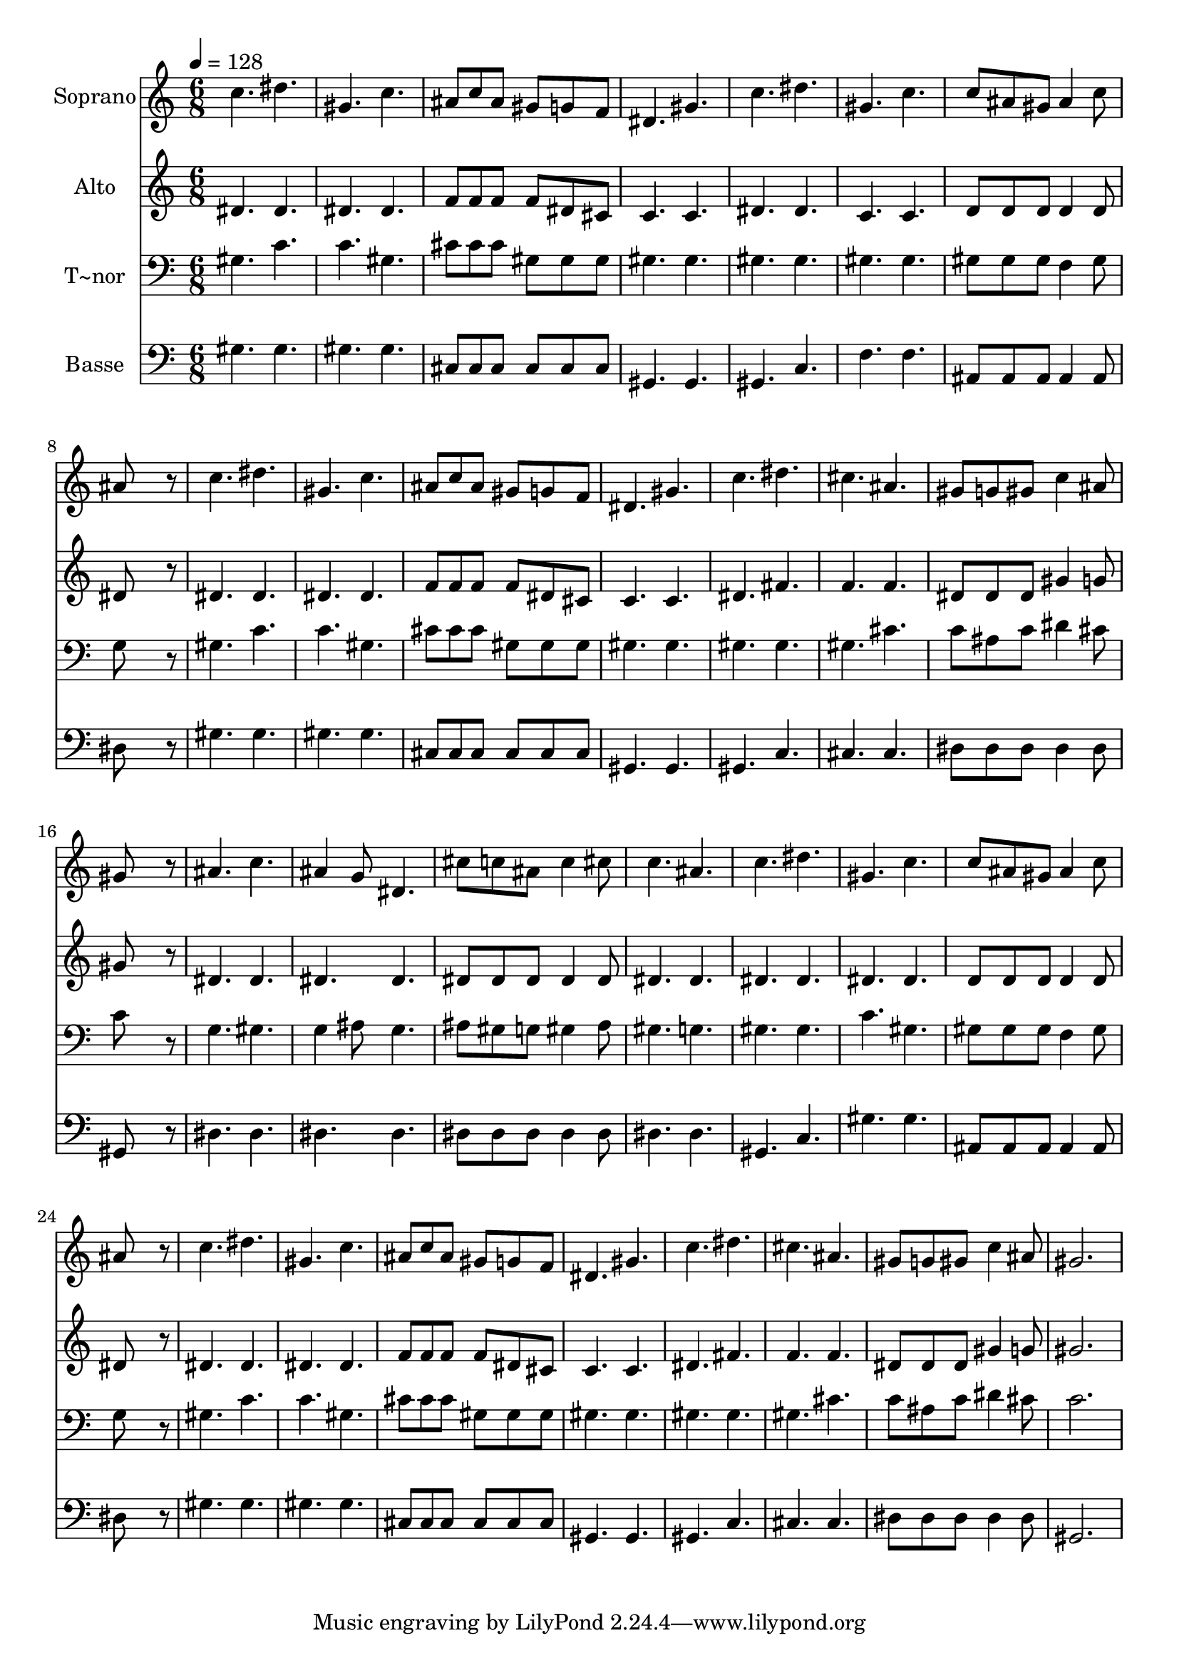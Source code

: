 % Lily was here -- automatically converted by /usr/bin/midi2ly from 645.mid
\version "2.14.0"

\layout {
  \context {
    \Voice
    \remove "Note_heads_engraver"
    \consists "Completion_heads_engraver"
    \remove "Rest_engraver"
    \consists "Completion_rest_engraver"
  }
}

trackAchannelA = {
  
  \time 6/8 
  
  \tempo 4 = 128 
  
}

trackA = <<
  \context Voice = voiceA \trackAchannelA
>>


trackBchannelA = {
  
  \set Staff.instrumentName = "Soprano"
  
}

trackBchannelB = \relative c {
  c''4. dis 
  | % 2
  gis, c 
  | % 3
  ais8 c ais gis g f 
  | % 4
  dis4. gis 
  | % 5
  c dis 
  | % 6
  gis, c 
  | % 7
  c8 ais gis ais4 c8 
  | % 8
  ais8*5 r8 
  | % 9
  c4. dis 
  | % 10
  gis, c 
  | % 11
  ais8 c ais gis g f 
  | % 12
  dis4. gis 
  | % 13
  c dis 
  | % 14
  cis ais 
  | % 15
  gis8 g gis c4 ais8 
  | % 16
  gis8*5 r8 
  | % 17
  ais4. c 
  | % 18
  ais4 g8 dis4. 
  | % 19
  cis'8 c ais c4 cis8 
  | % 20
  c4. ais 
  | % 21
  c dis 
  | % 22
  gis, c 
  | % 23
  c8 ais gis ais4 c8 
  | % 24
  ais8*5 r8 
  | % 25
  c4. dis 
  | % 26
  gis, c 
  | % 27
  ais8 c ais gis g f 
  | % 28
  dis4. gis 
  | % 29
  c dis 
  | % 30
  cis ais 
  | % 31
  gis8 g gis c4 ais8 
  | % 32
  gis2. 
  | % 33
  
}

trackB = <<
  \context Voice = voiceA \trackBchannelA
  \context Voice = voiceB \trackBchannelB
>>


trackCchannelA = {
  
  \set Staff.instrumentName = "Alto"
  
}

trackCchannelC = \relative c {
  dis'4. dis 
  | % 2
  dis dis 
  | % 3
  f8 f f f dis cis 
  | % 4
  c4. c 
  | % 5
  dis dis 
  | % 6
  c c 
  | % 7
  d8 d d d4 d8 
  | % 8
  dis8*5 r8 
  | % 9
  dis4. dis 
  | % 10
  dis dis 
  | % 11
  f8 f f f dis cis 
  | % 12
  c4. c 
  | % 13
  dis fis 
  | % 14
  f f 
  | % 15
  dis8 dis dis gis4 g8 
  | % 16
  gis8*5 r8 
  | % 17
  dis4. dis 
  | % 18
  dis dis 
  | % 19
  dis8 dis dis dis4 dis8 
  | % 20
  dis4. dis 
  | % 21
  dis dis 
  | % 22
  dis dis 
  | % 23
  d8 d d d4 d8 
  | % 24
  dis8*5 r8 
  | % 25
  dis4. dis 
  | % 26
  dis dis 
  | % 27
  f8 f f f dis cis 
  | % 28
  c4. c 
  | % 29
  dis fis 
  | % 30
  f f 
  | % 31
  dis8 dis dis gis4 g8 
  | % 32
  gis2. 
  | % 33
  
}

trackC = <<
  \context Voice = voiceA \trackCchannelA
  \context Voice = voiceB \trackCchannelC
>>


trackDchannelA = {
  
  \set Staff.instrumentName = "T~nor"
  
}

trackDchannelC = \relative c {
  gis'4. c 
  | % 2
  c gis 
  | % 3
  cis8 cis cis gis gis gis 
  | % 4
  gis4. gis 
  | % 5
  gis gis 
  | % 6
  gis gis 
  | % 7
  gis8 gis gis f4 gis8 
  | % 8
  g8*5 r8 
  | % 9
  gis4. c 
  | % 10
  c gis 
  | % 11
  cis8 cis cis gis gis gis 
  | % 12
  gis4. gis 
  | % 13
  gis gis 
  | % 14
  gis cis 
  | % 15
  c8 ais c dis4 cis8 
  | % 16
  c8*5 r8 
  | % 17
  g4. gis 
  | % 18
  g4 ais8 g4. 
  | % 19
  ais8 gis g gis4 ais8 
  | % 20
  gis4. g 
  | % 21
  gis gis 
  | % 22
  c gis 
  | % 23
  gis8 gis gis f4 gis8 
  | % 24
  g8*5 r8 
  | % 25
  gis4. c 
  | % 26
  c gis 
  | % 27
  cis8 cis cis gis gis gis 
  | % 28
  gis4. gis 
  | % 29
  gis gis 
  | % 30
  gis cis 
  | % 31
  c8 ais c dis4 cis8 
  | % 32
  c2. 
  | % 33
  
}

trackD = <<

  \clef bass
  
  \context Voice = voiceA \trackDchannelA
  \context Voice = voiceB \trackDchannelC
>>


trackEchannelA = {
  
  \set Staff.instrumentName = "Basse"
  
}

trackEchannelC = \relative c {
  gis'4. gis 
  | % 2
  gis gis 
  | % 3
  cis,8 cis cis cis cis cis 
  | % 4
  gis4. gis 
  | % 5
  gis c 
  | % 6
  f f 
  | % 7
  ais,8 ais ais ais4 ais8 
  | % 8
  dis8*5 r8 
  | % 9
  gis4. gis 
  | % 10
  gis gis 
  | % 11
  cis,8 cis cis cis cis cis 
  | % 12
  gis4. gis 
  | % 13
  gis c 
  | % 14
  cis cis 
  | % 15
  dis8 dis dis dis4 dis8 
  | % 16
  gis,8*5 r8 
  | % 17
  dis'4. dis 
  | % 18
  dis dis 
  | % 19
  dis8 dis dis dis4 dis8 
  | % 20
  dis4. dis 
  | % 21
  gis, c 
  | % 22
  gis' gis 
  | % 23
  ais,8 ais ais ais4 ais8 
  | % 24
  dis8*5 r8 
  | % 25
  gis4. gis 
  | % 26
  gis gis 
  | % 27
  cis,8 cis cis cis cis cis 
  | % 28
  gis4. gis 
  | % 29
  gis c 
  | % 30
  cis cis 
  | % 31
  dis8 dis dis dis4 dis8 
  | % 32
  gis,2. 
  | % 33
  
}

trackE = <<

  \clef bass
  
  \context Voice = voiceA \trackEchannelA
  \context Voice = voiceB \trackEchannelC
>>


\score {
  <<
    \context Staff=trackB \trackA
    \context Staff=trackB \trackB
    \context Staff=trackC \trackA
    \context Staff=trackC \trackC
    \context Staff=trackD \trackA
    \context Staff=trackD \trackD
    \context Staff=trackE \trackA
    \context Staff=trackE \trackE
  >>
  \layout {}
  \midi {}
}
